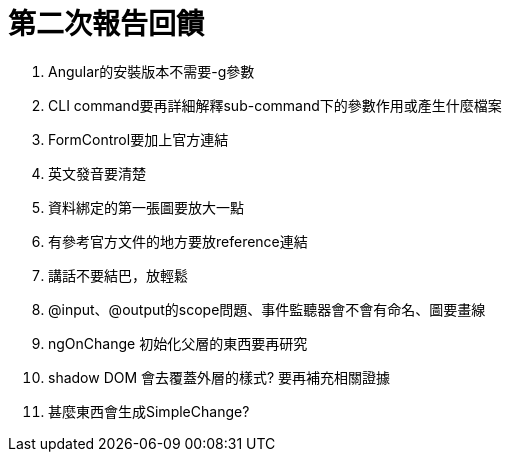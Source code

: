 = 第二次報告回饋

. Angular的安裝版本不需要-g參數
. CLI command要再詳細解釋sub-command下的參數作用或產生什麼檔案
. FormControl要加上官方連結
. 英文發音要清楚
. 資料綁定的第一張圖要放大一點
. 有參考官方文件的地方要放reference連結
. 講話不要結巴，放輕鬆
. @input、@output的scope問題、事件監聽器會不會有命名、圖要畫線
. ngOnChange 初始化父層的東西要再研究
. shadow DOM 會去覆蓋外層的樣式? 要再補充相關證據
. 甚麼東西會生成SimpleChange?